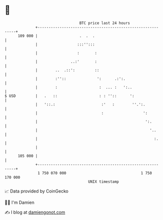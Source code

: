 * 👋

#+begin_example
                                     BTC price last 24 hours                    
                 +------------------------------------------------------------+ 
         109 000 |                   .  .  .                                  | 
                 |                  :::'':::                                  | 
                 |                  :       :                                 | 
                 |               ..:'       :                                 | 
                 |        ..  .::':         ::                                | 
                 |        :''::              ':      .:':.                    | 
                 |        :                   :  ... :   ':..                 | 
   $ USD         |   .   ::                   : : ''::      ':                | 
                 |   '::.:                     :'   :        ''.':.           | 
                 |                             :                  ':          | 
                 |                                                 ':.        | 
                 |                                                   '..      | 
                 |                                                     :.     | 
                 |                                                            | 
         105 000 |                                                            | 
                 +------------------------------------------------------------+ 
                  1 750 070 000                                  1 750 170 000  
                                         UNIX timestamp                         
#+end_example
📈 Data provided by CoinGecko

🧑‍💻 I'm Damien

✍️ I blog at [[https://www.damiengonot.com][damiengonot.com]]
